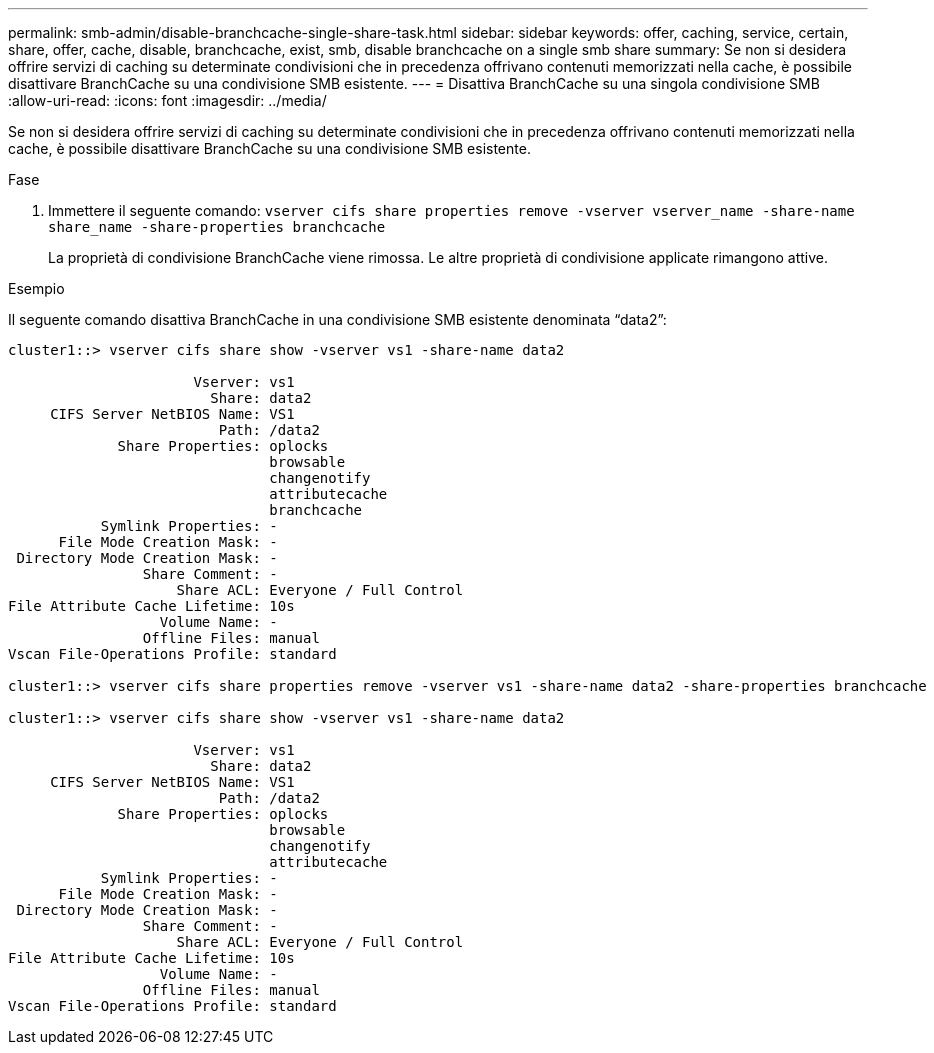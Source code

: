 ---
permalink: smb-admin/disable-branchcache-single-share-task.html 
sidebar: sidebar 
keywords: offer, caching, service, certain, share, offer, cache, disable, branchcache, exist, smb, disable branchcache on a single smb share 
summary: Se non si desidera offrire servizi di caching su determinate condivisioni che in precedenza offrivano contenuti memorizzati nella cache, è possibile disattivare BranchCache su una condivisione SMB esistente. 
---
= Disattiva BranchCache su una singola condivisione SMB
:allow-uri-read: 
:icons: font
:imagesdir: ../media/


[role="lead"]
Se non si desidera offrire servizi di caching su determinate condivisioni che in precedenza offrivano contenuti memorizzati nella cache, è possibile disattivare BranchCache su una condivisione SMB esistente.

.Fase
. Immettere il seguente comando: `vserver cifs share properties remove -vserver vserver_name -share-name share_name -share-properties branchcache`
+
La proprietà di condivisione BranchCache viene rimossa. Le altre proprietà di condivisione applicate rimangono attive.



.Esempio
Il seguente comando disattiva BranchCache in una condivisione SMB esistente denominata "`data2`":

[listing]
----
cluster1::> vserver cifs share show -vserver vs1 -share-name data2

                      Vserver: vs1
                        Share: data2
     CIFS Server NetBIOS Name: VS1
                         Path: /data2
             Share Properties: oplocks
                               browsable
                               changenotify
                               attributecache
                               branchcache
           Symlink Properties: -
      File Mode Creation Mask: -
 Directory Mode Creation Mask: -
                Share Comment: -
                    Share ACL: Everyone / Full Control
File Attribute Cache Lifetime: 10s
                  Volume Name: -
                Offline Files: manual
Vscan File-Operations Profile: standard

cluster1::> vserver cifs share properties remove -vserver vs1 -share-name data2 -share-properties branchcache

cluster1::> vserver cifs share show -vserver vs1 -share-name data2

                      Vserver: vs1
                        Share: data2
     CIFS Server NetBIOS Name: VS1
                         Path: /data2
             Share Properties: oplocks
                               browsable
                               changenotify
                               attributecache
           Symlink Properties: -
      File Mode Creation Mask: -
 Directory Mode Creation Mask: -
                Share Comment: -
                    Share ACL: Everyone / Full Control
File Attribute Cache Lifetime: 10s
                  Volume Name: -
                Offline Files: manual
Vscan File-Operations Profile: standard
----